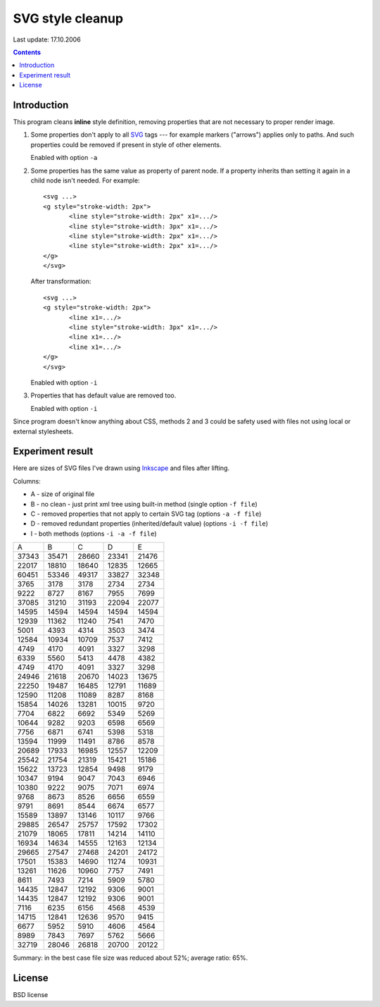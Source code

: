 ===========================================================
                  SVG style cleanup
===========================================================

Last update: 17.10.2006

.. contents:: Contents


Introduction
------------------------------------------------------------

This program cleans **inline** style definition, removing
properties that are not necessary to proper render image.

1. Some properties don't apply to all SVG_ tags --- for
   example markers ("arrows") applies only to paths.
   And such properties could be removed if present in
   style of other elements.

   Enabled with option ``-a``

2. Some properties has the same value as property of parent
   node.  If a property inherits than setting it again in a
   child node isn't needed.  For example::

	   <svg ...>
	   <g style="stroke-width: 2px">
		  <line style="stroke-width: 2px" x1=.../>
		  <line style="stroke-width: 3px" x1=.../>
		  <line style="stroke-width: 2px" x1=.../>
		  <line style="stroke-width: 2px" x1=.../>
	   </g>
	   </svg>

   After transformation::
  
	   <svg ...>
	   <g style="stroke-width: 2px">
		  <line x1=.../>
		  <line style="stroke-width: 3px" x1=.../>
		  <line x1=.../>
		  <line x1=.../>
	   </g>
	   </svg>
   
   Enabled with option ``-i``

3. Properties that has default value are removed too.
   
   Enabled with option ``-i``


Since program doesn't know anything about CSS, methods 2
and 3 could be safety used with files not using local
or external stylesheets.


Experiment result
------------------------------------------------------------

Here are sizes of SVG files I've drawn using Inkscape_
and files after lifting.

Columns:

* A - size of original file
* B - no clean - just print xml tree using built-in method
  (single option ``-f file``)
* C - removed properties that not apply to certain SVG tag
  (options ``-a -f file``)
* D - removed redundant properties (inherited/default value)
  (options ``-i -f file``)
* I - both methods
  (options ``-i -a -f file``)

+-------+-------+-------+-------+-------+
|   A   |   B   |   C   |   D   |   E   |
+-------+-------+-------+-------+-------+
| 37343 | 35471 | 28660 | 23341 | 21476 |
+-------+-------+-------+-------+-------+
| 22017 | 18810 | 18640 | 12835 | 12665 |
+-------+-------+-------+-------+-------+
| 60451 | 53346 | 49317 | 33827 | 32348 |
+-------+-------+-------+-------+-------+
|  3765 |  3178 |  3178 |  2734 |  2734 |
+-------+-------+-------+-------+-------+
|  9222 |  8727 |  8167 |  7955 |  7699 |
+-------+-------+-------+-------+-------+
| 37085 | 31210 | 31193 | 22094 | 22077 |
+-------+-------+-------+-------+-------+
| 14595 | 14594 | 14594 | 14594 | 14594 |
+-------+-------+-------+-------+-------+
| 12939 | 11362 | 11240 |  7541 |  7470 |
+-------+-------+-------+-------+-------+
|  5001 |  4393 |  4314 |  3503 |  3474 |
+-------+-------+-------+-------+-------+
| 12584 | 10934 | 10709 |  7537 |  7412 |
+-------+-------+-------+-------+-------+
|  4749 |  4170 |  4091 |  3327 |  3298 |
+-------+-------+-------+-------+-------+
|  6339 |  5560 |  5413 |  4478 |  4382 |
+-------+-------+-------+-------+-------+
|  4749 |  4170 |  4091 |  3327 |  3298 |
+-------+-------+-------+-------+-------+
| 24946 | 21618 | 20670 | 14023 | 13675 |
+-------+-------+-------+-------+-------+
| 22250 | 19487 | 16485 | 12791 | 11689 |
+-------+-------+-------+-------+-------+
| 12590 | 11208 | 11089 |  8287 |  8168 |
+-------+-------+-------+-------+-------+
| 15854 | 14026 | 13281 | 10015 |  9720 |
+-------+-------+-------+-------+-------+
|  7704 |  6822 |  6692 |  5349 |  5269 |
+-------+-------+-------+-------+-------+
| 10644 |  9282 |  9203 |  6598 |  6569 |
+-------+-------+-------+-------+-------+
|  7756 |  6871 |  6741 |  5398 |  5318 |
+-------+-------+-------+-------+-------+
| 13594 | 11999 | 11491 |  8786 |  8578 |
+-------+-------+-------+-------+-------+
| 20689 | 17933 | 16985 | 12557 | 12209 |
+-------+-------+-------+-------+-------+
| 25542 | 21754 | 21319 | 15421 | 15186 |
+-------+-------+-------+-------+-------+
| 15622 | 13723 | 12854 |  9498 |  9179 |
+-------+-------+-------+-------+-------+
| 10347 |  9194 |  9047 |  7043 |  6946 |
+-------+-------+-------+-------+-------+
| 10380 |  9222 |  9075 |  7071 |  6974 |
+-------+-------+-------+-------+-------+
|  9768 |  8673 |  8526 |  6656 |  6559 |
+-------+-------+-------+-------+-------+
|  9791 |  8691 |  8544 |  6674 |  6577 |
+-------+-------+-------+-------+-------+
| 15589 | 13897 | 13146 | 10117 |  9766 |
+-------+-------+-------+-------+-------+
| 29885 | 26547 | 25757 | 17592 | 17302 |
+-------+-------+-------+-------+-------+
| 21079 | 18065 | 17811 | 14214 | 14110 |
+-------+-------+-------+-------+-------+
| 16934 | 14634 | 14555 | 12163 | 12134 |
+-------+-------+-------+-------+-------+
| 29665 | 27547 | 27468 | 24201 | 24172 |
+-------+-------+-------+-------+-------+
| 17501 | 15383 | 14690 | 11274 | 10931 |
+-------+-------+-------+-------+-------+
| 13261 | 11626 | 10960 |  7757 |  7491 |
+-------+-------+-------+-------+-------+
|  8611 |  7493 |  7214 |  5909 |  5780 |
+-------+-------+-------+-------+-------+
| 14435 | 12847 | 12192 |  9306 |  9001 |
+-------+-------+-------+-------+-------+
| 14435 | 12847 | 12192 |  9306 |  9001 |
+-------+-------+-------+-------+-------+
|  7116 |  6235 |  6156 |  4568 |  4539 |
+-------+-------+-------+-------+-------+
| 14715 | 12841 | 12636 |  9570 |  9415 |
+-------+-------+-------+-------+-------+
|  6677 |  5952 |  5910 |  4606 |  4564 |
+-------+-------+-------+-------+-------+
|  8989 |  7843 |  7697 |  5762 |  5666 |
+-------+-------+-------+-------+-------+
| 32719 | 28046 | 26818 | 20700 | 20122 |
+-------+-------+-------+-------+-------+

Summary: in the best case file size was reduced
about 52%; average ratio: 65%.

License
-----------------------------------------------------------

BSD license


.. _SVG:	http://www.w3.org/TR/SVG/
.. _Inkscape:	http://www.inkscape.org/

